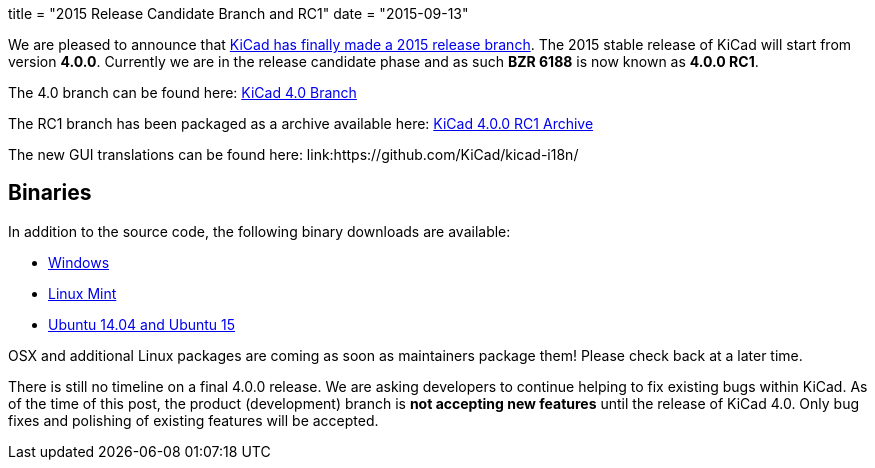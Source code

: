+++
title = "2015 Release Candidate Branch and RC1"
date = "2015-09-13"
+++

We are pleased to announce that
link:https://lists.launchpad.net/kicad-developers/msg20326.html[KiCad has
finally made a 2015 release branch].
The 2015 stable release of KiCad will start from version *4.0.0*.
Currently we are in the release candidate phase and as such *BZR 6188*
is now known as  *4.0.0 RC1*.

The 4.0 branch can be found here:
link:https://code.launchpad.net/~stambaughw/kicad/4.0[KiCad 4.0 Branch]

The RC1 branch has been packaged as a archive available here:
link:https://launchpad.net/kicad/4.0/4.0.0-rc1/+download/kicad-4.0.0-rc1.tar.xz[KiCad 4.0.0 RC1 Archive]

The new GUI translations can be found here:
link:https://github.com/KiCad/kicad-i18n/

== Binaries

In addition to the source code, the following binary downloads are available:

 - link:/download/windows/[Windows]
 - link:/download/linux-mint/[Linux Mint]
 - link:/download/ubuntu/[Ubuntu 14.04 and Ubuntu 15]
 
OSX and additional Linux packages are coming as soon as maintainers
package them! Please check back at a later time.

There is still no timeline on a final 4.0.0 release. We are asking
developers to continue helping to fix existing bugs within KiCad.  As
of the time of this post, the product (development) branch is *not
accepting new features* until the release of KiCad 4.0.  Only bug
fixes and polishing of existing features will be accepted.
